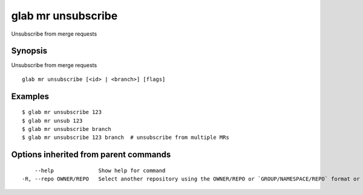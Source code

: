 .. _glab_mr_unsubscribe:

glab mr unsubscribe
-------------------

Unsubscribe from merge requests

Synopsis
~~~~~~~~


Unsubscribe from merge requests

::

  glab mr unsubscribe [<id> | <branch>] [flags]

Examples
~~~~~~~~

::

  $ glab mr unsubscribe 123
  $ glab mr unsub 123
  $ glab mr unsubscribe branch
  $ glab mr unsubscribe 123 branch  # unsubscribe from multiple MRs
  

Options inherited from parent commands
~~~~~~~~~~~~~~~~~~~~~~~~~~~~~~~~~~~~~~

::

      --help              Show help for command
  -R, --repo OWNER/REPO   Select another repository using the OWNER/REPO or `GROUP/NAMESPACE/REPO` format or full URL or git URL

